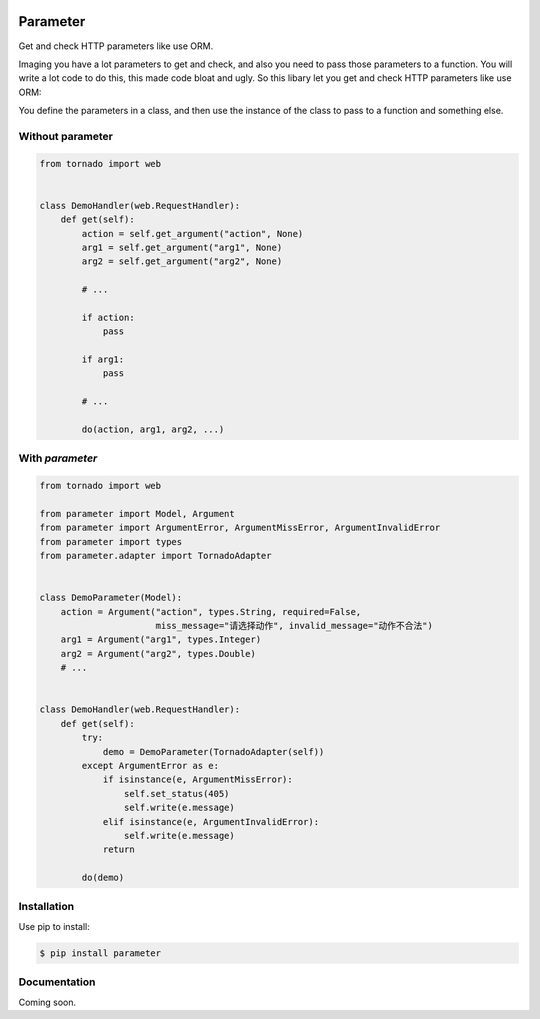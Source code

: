 .. image:: https://travis-ci.org/coldnight/parameter.svg?branch=master
    :target: https://travis-ci.org/coldnight/parameter
.. image:: https://codecov.io/github/coldnight/parameter/coverage.svg?branch=master
    :target: https://codecov.io/gh/coldnight/parameter
.. image:: https://img.shields.io/pypi/v/parameter.svg
    :target: https://pypi.python.org/pypi/parameter

Parameter
##########

Get and check HTTP parameters like use ORM.

Imaging you have a lot parameters to get and check, and also you need to pass those
parameters to a function. You will write a lot code to do this, this made code bloat
and ugly. So this libary let you get and check HTTP parameters like use ORM:

You define the parameters in a class, and then use the instance of the class to pass
to a function and something else.

Without parameter
------------------


.. code:: python

    from tornado import web


    class DemoHandler(web.RequestHandler):
        def get(self):
            action = self.get_argument("action", None)
            arg1 = self.get_argument("arg1", None)
            arg2 = self.get_argument("arg2", None)

            # ...

            if action:
                pass

            if arg1:
                pass

            # ...

            do(action, arg1, arg2, ...)

With `parameter`
-----------------

.. code:: python

    from tornado import web

    from parameter import Model, Argument
    from parameter import ArgumentError, ArgumentMissError, ArgumentInvalidError
    from parameter import types
    from parameter.adapter import TornadoAdapter


    class DemoParameter(Model):
        action = Argument("action", types.String, required=False,
                          miss_message="请选择动作", invalid_message="动作不合法")
        arg1 = Argument("arg1", types.Integer)
        arg2 = Argument("arg2", types.Double)
        # ...


    class DemoHandler(web.RequestHandler):
        def get(self):
            try:
                demo = DemoParameter(TornadoAdapter(self))
            except ArgumentError as e:
                if isinstance(e, ArgumentMissError):
                    self.set_status(405)
                    self.write(e.message)
                elif isinstance(e, ArgumentInvalidError):
                    self.write(e.message)
                return

            do(demo)


Installation
-------------

Use pip to install:

.. code:: shell

    $ pip install parameter


Documentation
----------------

Coming soon.
